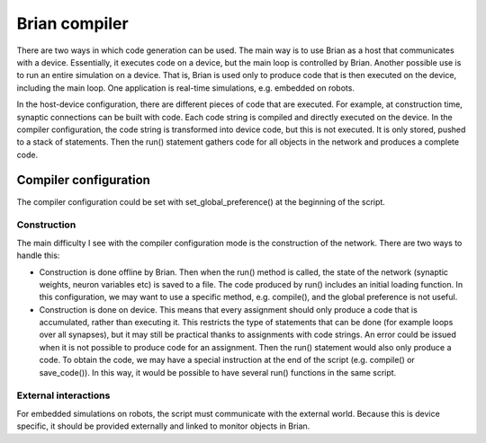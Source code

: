 Brian compiler
==============
There are two ways in which code generation can be used.
The main way is to use Brian as a host that communicates with a device. Essentially, it executes code on a device,
but the main loop is controlled by Brian.
Another possible use is to run an entire simulation on a device. That is, Brian is used only to produce code that
is then executed on the device, including the main loop. One application is real-time simulations, e.g. embedded
on robots.

In the host-device configuration, there are different pieces of code that are executed. For example, at construction
time, synaptic connections can be built with code. Each code string is compiled and directly executed on the device.
In the compiler configuration, the code string is transformed into device code, but this is not executed. It is only
stored, pushed to a stack of statements. Then the run() statement gathers code for all objects in the network and produces
a complete code.

Compiler configuration
----------------------
The compiler configuration could be set with set_global_preference() at the beginning of the script.

Construction
^^^^^^^^^^^^
The main difficulty I see with the compiler configuration mode is the construction of the network.
There are two ways to handle this:

* Construction is done offline by Brian. Then when the run() method is called, the state of the network
  (synaptic weights, neuron variables etc) is saved to a file. The code produced by run() includes an
  initial loading function. In this configuration, we may want to use a specific method, e.g. compile(),
  and the global preference is not useful.
* Construction is done on device. This means that every assignment should only produce a code that is
  accumulated, rather than executing it. This restricts the type of statements that can be done (for example
  loops over all synapses), but it may still be practical thanks to assignments with code strings. An error
  could be issued when it is not possible to produce code for an assignment.
  Then the run() statement would also only produce a code. To obtain the code, we may have a special
  instruction at the end of the script (e.g. compile() or save_code()). In this way, it would be possible
  to have several run() functions in the same script.

External interactions
^^^^^^^^^^^^^^^^^^^^^
For embedded simulations on robots, the script must communicate with the external world. Because this
is device specific, it should be provided externally and linked to monitor objects in Brian.
